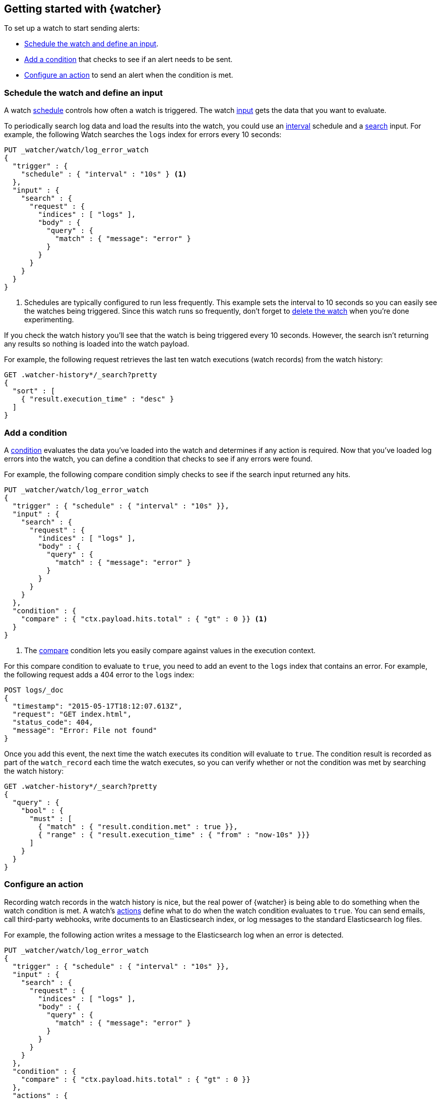 [role="xpack"]
[[watcher-getting-started]]
== Getting started with {watcher}

[[watch-log-data]]
To set up a watch to start sending alerts:

* <<log-add-input, Schedule the watch and define an input>>.
* <<log-add-condition, Add a condition>> that checks to see if an alert
needs to be sent.
* <<log-take-action, Configure an action>> to send an alert when the
condition is met.

[discrete]
[[log-add-input]]
=== Schedule the watch and define an input

A watch <<trigger-schedule,schedule>> controls how often a watch is triggered.
The watch <<input,input>> gets the data that you want to evaluate.

To periodically search log data and load the results into the
watch, you could use an <<schedule-interval,interval>> schedule and a
<<input-search,search>> input. For example, the following Watch searches
the `logs` index for errors every 10 seconds:

[source,console]
------------------------------------------------------------
PUT _watcher/watch/log_error_watch
{
  "trigger" : {
    "schedule" : { "interval" : "10s" } <1>
  },
  "input" : {
    "search" : {
      "request" : {
        "indices" : [ "logs" ],
        "body" : {
          "query" : {
            "match" : { "message": "error" }
          }
        }
      }
    }
  }
}
------------------------------------------------------------

<1> Schedules are typically configured to run less frequently. This example sets
    the interval to 10 seconds so you can easily see the watches being triggered.
    Since this watch runs so frequently, don't forget to <<log-delete, delete the watch>>
    when you're done experimenting.

If you check the watch history you'll see that the watch is being triggered every
10 seconds. However, the search isn't returning any results so nothing is loaded
into the watch payload.

For example, the following request retrieves the last ten watch executions (watch
records) from the watch history:

[source,console]
------------------------------------------------------------
GET .watcher-history*/_search?pretty
{
  "sort" : [
    { "result.execution_time" : "desc" }
  ]
}
------------------------------------------------------------
// TEST[continued]

[discrete]
[[log-add-condition]]
=== Add a condition

A <<condition,condition>> evaluates the data you've loaded into the watch and
determines if any action is required. Now that you've loaded log errors into
the watch, you can define a condition that checks to see if any errors were
found.

For example, the following compare condition simply checks to see if the
search input returned any hits.

[source,console]
--------------------------------------------------
PUT _watcher/watch/log_error_watch
{
  "trigger" : { "schedule" : { "interval" : "10s" }},
  "input" : {
    "search" : {
      "request" : {
        "indices" : [ "logs" ],
        "body" : {
          "query" : {
            "match" : { "message": "error" }
          }
        }
      }
    }
  },
  "condition" : {
    "compare" : { "ctx.payload.hits.total" : { "gt" : 0 }} <1>
  }
}
--------------------------------------------------

<1> The <<condition-compare,compare>> condition lets you easily compare against
    values in the execution context.

For this compare condition to evaluate to `true`, you need to add an event
to the `logs` index that contains an error. For example, the following request
adds a 404 error to the `logs` index:

[source,console]
--------------------------------------------------
POST logs/_doc
{
  "timestamp": "2015-05-17T18:12:07.613Z",
  "request": "GET index.html",
  "status_code": 404,
  "message": "Error: File not found"
}
--------------------------------------------------
// TEST[continued]

Once you add this event, the next time the watch executes its condition will
evaluate to `true`. The condition result is recorded as part of the
`watch_record` each time the watch executes, so you can verify whether or
not the condition was met by searching the watch history:

[source,console]
--------------------------------------------------
GET .watcher-history*/_search?pretty
{
  "query" : {
    "bool" : {
      "must" : [
        { "match" : { "result.condition.met" : true }},
        { "range" : { "result.execution_time" : { "from" : "now-10s" }}}
      ]
    }
  }
}
--------------------------------------------------
// TEST[continued]

[discrete]
[[log-take-action]]
=== Configure an action

Recording watch records in the watch history is nice, but the real power of
{watcher} is being able to do something when the watch condition is met. A
watch's <<actions,actions>> define what to do when the watch condition
evaluates to `true`. You can send emails, call third-party webhooks, write
documents to an Elasticsearch index, or log messages to the standard
Elasticsearch log files.

For example, the following action writes a message to the Elasticsearch
log when an error is detected.

[source,console]
--------------------------------------------------
PUT _watcher/watch/log_error_watch
{
  "trigger" : { "schedule" : { "interval" : "10s" }},
  "input" : {
    "search" : {
      "request" : {
        "indices" : [ "logs" ],
        "body" : {
          "query" : {
            "match" : { "message": "error" }
          }
        }
      }
    }
  },
  "condition" : {
    "compare" : { "ctx.payload.hits.total" : { "gt" : 0 }}
  },
  "actions" : {
    "log_error" : {
      "logging" : {
        "text" : "Found {{ctx.payload.hits.total}} errors in the logs"
      }
    }
  }
}
--------------------------------------------------

[discrete]
[[log-delete]]
=== Delete the Watch

Since the `log_error_watch` is configured to run every 10 seconds, make sure you
delete it when you're done experimenting. Otherwise, the noise from this sample
watch will make it hard to see what else is going on in your watch history and
log file.

To remove the watch, use the <<watcher-api-delete-watch,delete watch API>>:

[source,console]
--------------------------------------------------
DELETE _watcher/watch/log_error_watch
--------------------------------------------------
// TEST[continued]

[discrete]
[[required-security-privileges]]
=== Required security privileges
To enable users to create and manipulate watches, assign them the `watcher_admin`
security role. Watcher admins can also view watches, watch history, and triggered
watches.

To allow users to view watches and the watch history, assign them the `watcher_user`
security role. Watcher users cannot create or manipulate watches; they are only
allowed to execute read-only watch operations.

[discrete]
[[next-steps]]
=== Where to go next

* See <<how-watcher-works>> for more information about the
anatomy of a watch and the watch lifecycle.
* See <<example-watches>> for more examples of setting up
a watch.
* See the https://github.com/elastic/examples/tree/master/Alerting[Example
Watches] in the Elastic Examples repo for additional sample watches you can use
as a starting point for building custom watches.
